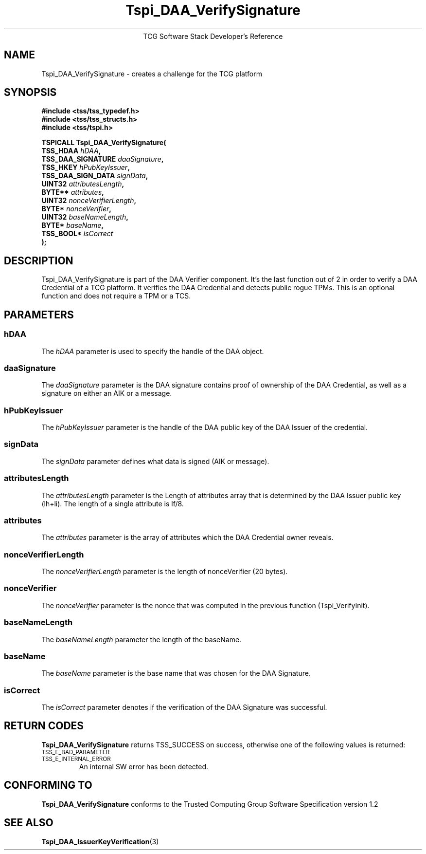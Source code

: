 .\" Copyright (C) 2006 International Business Machines Corporation
.\" Written by Anthony Bussani based on the Trusted Computing Group Software Stack Specification Version 1.2
.\"
.de Sh \" Subsection
.br
.if t .Sp
.ne 5
.PP
\fB\\$1\fR
.PP
..
.de Sp \" Vertical space (when we can't use .PP)
.if t .sp .5v
.if n .sp
..
.de Ip \" List item
.br
.ie \\n(.$>=3 .ne \\$3
.el .ne 3
.IP "\\$1" \\$2
..
.TH "Tspi_DAA_VerifySignature" 3 "2006-09-04" "TSS 1.2"
.ce 1
TCG Software Stack Developer's Reference
.SH NAME
Tspi_DAA_VerifySignature \- creates a challenge for the TCG platform
.SH "SYNOPSIS"
.ad l
.hy 0
.nf
.B #include <tss/tss_typedef.h>
.B #include <tss/tss_structs.h>
.B #include <tss/tspi.h>
.sp
.BI "TSPICALL Tspi_DAA_VerifySignature("
.BI "    TSS_HDAA                    " hDAA ","
.BI "    TSS_DAA_SIGNATURE           " daaSignature ","
.BI "    TSS_HKEY                    " hPubKeyIssuer ","
.BI "    TSS_DAA_SIGN_DATA           " signData ","
.BI "    UINT32                      " attributesLength ","
.BI "    BYTE**                      " attributes ","
.BI "    UINT32                      " nonceVerifierLength ","
.BI "    BYTE*                       " nonceVerifier ","
.BI "    UINT32                      " baseNameLength ","
.BI "    BYTE*                       " baseName ","
.BI "    TSS_BOOL*                   " isCorrect
.BI ");"
.fi
.sp
.ad
.hy

.SH "DESCRIPTION"
.PP
\Tspi_DAA_VerifySignature\fR
is part of the DAA Verifier component. It's the last function out of 2 in order to verify a
DAA Credential of a TCG platform. It verifies the DAA Credential and detects public rogue TPMs.
This is an optional function and does not require a TPM or a TCS.

.SH "PARAMETERS"
.PP
.SS hDAA
The \fIhDAA\fR parameter is used to specify the handle of the DAA object.
.SS daaSignature
The \fIdaaSignature\fR parameter is the DAA signature contains proof of
ownership of the DAA Credential, as well as a signature on either an AIK or a message.
.SS hPubKeyIssuer
The \fIhPubKeyIssuer\fR parameter is the handle of the DAA public key of the DAA Issuer
of the credential.
.SS signData
The \fIsignData\fR parameter defines what data is signed (AIK or message).
.SS attributesLength
The \fIattributesLength\fR parameter is the Length of attributes array that is determined by
the DAA Issuer public key (lh+li). The length of a single attribute is lf/8.
.SS attributes
The \fIattributes\fR parameter is the array of attributes which the DAA Credential owner reveals.
.SS nonceVerifierLength
The \fInonceVerifierLength\fR parameter is the length of nonceVerifier (20 bytes).
.SS nonceVerifier
The \fInonceVerifier\fR parameter is the nonce that was computed in the previous function (Tspi_VerifyInit).
.SS baseNameLength
The \fIbaseNameLength\fR parameter the length of the baseName.
.SS baseName
The \fIbaseName\fR parameter is the base name that was chosen for the DAA Signature.
.SS isCorrect
The \fIisCorrect\fR parameter denotes if the verification of the DAA Signature was successful.

.SH "RETURN CODES"
.PP
\fBTspi_DAA_VerifySignature\fR returns TSS_SUCCESS on success, otherwise one of the
following values is returned:
.TP
.SM TSS_E_BAD_PARAMETER
.TP
.SM TSS_E_INTERNAL_ERROR
An internal SW error has been detected.
.SH "CONFORMING TO"
.PP
\fBTspi_DAA_VerifySignature\fR conforms to the Trusted Computing Group
Software Specification version 1.2

.SH "SEE ALSO"

.PP
\fBTspi_DAA_IssuerKeyVerification\fR(3)

